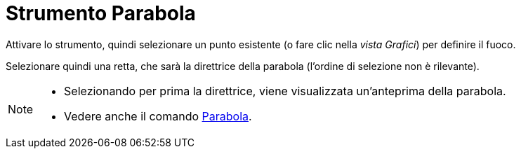 = Strumento Parabola
:page-en: tools/Parabola
ifdef::env-github[:imagesdir: /it/modules/ROOT/assets/images]

Attivare lo strumento, quindi selezionare un punto esistente (o fare clic nella _vista Grafici_) per definire il fuoco. 

Selezionare quindi una retta, che sarà la direttrice della parabola (l'ordine di selezione non è rilevante).

[NOTE]
====

* Selezionando per prima la direttrice, viene visualizzata un'anteprima della parabola.
* Vedere anche il comando xref:/commands/Parabola.adoc[Parabola].

====
